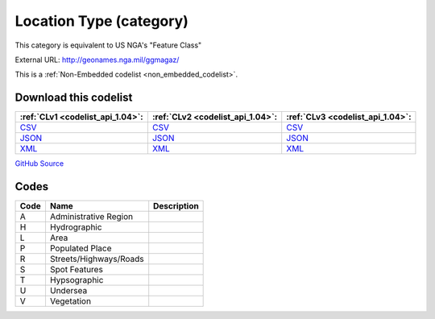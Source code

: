 Location Type (category)
========================


This category is equivalent to US NGA's "Feature Class"



External URL: http://geonames.nga.mil/ggmagaz/



This is a :ref:`Non-Embedded codelist <non_embedded_codelist>`.




Download this codelist
----------------------

.. list-table::
   :header-rows: 1

   * - :ref:`CLv1 <codelist_api_1.04>`:
     - :ref:`CLv2 <codelist_api_1.04>`:
     - :ref:`CLv3 <codelist_api_1.04>`:

   * - `CSV <../downloads/clv1/codelist/LocationType-category.csv>`__
     - `CSV <../downloads/clv2/csv/en/LocationType-category.csv>`__
     - `CSV <../downloads/clv3/csv/en/LocationType-category.csv>`__

   * - `JSON <../downloads/clv1/codelist/LocationType-category.json>`__
     - `JSON <../downloads/clv2/json/en/LocationType-category.json>`__
     - `JSON <../downloads/clv3/json/en/LocationType-category.json>`__

   * - `XML <../downloads/clv1/codelist/LocationType-category.xml>`__
     - `XML <../downloads/clv2/xml/LocationType-category.xml>`__
     - `XML <../downloads/clv3/xml/LocationType-category.xml>`__

`GitHub Source <https://github.com/IATI/IATI-Codelists-NonEmbedded/blob/master/xml/LocationType-category.xml>`__

Codes
-----

.. _LocationType-category:
.. list-table::
   :header-rows: 1


   * - Code
     - Name
     - Description

   

   * - A
     - Administrative Region
     - 

   

   * - H
     - Hydrographic
     - 

   

   * - L
     - Area
     - 

   

   * - P
     - Populated Place
     - 

   

   * - R
     - Streets/Highways/Roads
     - 

   

   * - S
     - Spot Features
     - 

   

   * - T
     - Hypsographic
     - 

   

   * - U
     - Undersea
     - 

   

   * - V
     - Vegetation
     - 

   

